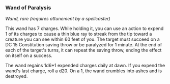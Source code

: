 *** Wand of Paralysis
:PROPERTIES:
:CUSTOM_ID: wand-of-paralysis
:END:
/Wand, rare (requires attunement by a spellcaster)/

This wand has 7 charges. While holding it, you can use an action to
expend 1 of its charges to cause a thin blue ray to streak from the tip
toward a creature you can see within 60 feet of you. The target must
succeed on a DC 15 Constitution saving throw or be paralyzed for 1
minute. At the end of each of the target's turns, it can repeat the
saving throw, ending the effect on itself on a success.

The wand regains 1d6+1 expended charges daily at dawn. If you expend the
wand's last charge, roll a d20. On a 1, the wand crumbles into ashes and
is destroyed.
